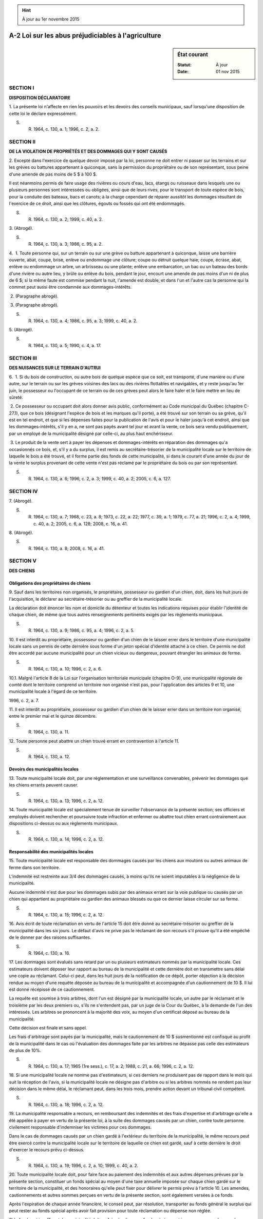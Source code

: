 .. hint:: À jour au 1er novembre 2015

.. _A-2:

===================================================
A-2 Loi sur les abus préjudiciables à l'agriculture
===================================================

.. sidebar:: État courant

    :Statut: À jour
    :Date: 01 nov 2015



SECTION I
~~~~~~~~~

**DISPOSITION DÉCLARATOIRE**

1. La présente loi n'affecte en rien les pouvoirs et les devoirs des conseils municipaux, sauf lorsqu'une disposition de cette loi le déclare expressément.

S. R. 1964, c. 130, a. 1; 1996, c. 2, a. 2.

SECTION II
~~~~~~~~~~

**DE LA VIOLATION DE PROPRIÉTÉS ET DES DOMMAGES QUI Y SONT CAUSÉS**

2. Excepté dans l'exercice de quelque devoir imposé par la loi, personne ne doit entrer ni passer sur les terrains et sur les grèves ou battures appartenant à quiconque, sans la permission du propriétaire ou de son représentant, sous peine d'une amende de pas moins de 5 $ à 100 $.

Il est néanmoins permis de faire usage des rivières ou cours d'eau, lacs, étangs ou ruisseaux dans lesquels une ou plusieurs personnes sont intéressées ou obligées, ainsi que de leurs rives, pour le transport de toute espèce de bois, pour la conduite des bateaux, bacs et canots; à la charge cependant de réparer aussitôt les dommages résultant de l'exercice de ce droit, ainsi que les clôtures, égouts ou fossés qui ont été endommagés.

S. R. 1964, c. 130, a. 2; 1999, c. 40, a. 2.

3. (Abrogé).

S. R. 1964, c. 130, a. 3; 1986, c. 95, a. 2.

4.  1. Toute personne qui, sur un terrain ou sur une grève ou batture appartenant à quiconque, laisse une barrière ouverte, abat, coupe, brise, enlève ou endommage une clôture; coupe ou détruit quelque haie; coupe, écrase, abat, enlève ou endommage un arbre, un arbrisseau ou une plante; enlève une embarcation, un bac ou un bateau des bords d'une rivière ou autre lieu, y brûle ou enlève du bois, pendant le jour, encourt une amende de pas moins d'un ni de plus de 6 $; si la même faute est commise pendant la nuit, l'amende est double, et dans l'un et l'autre cas la personne qui la commet peut aussi être condamnée aux dommages-intérêts.

 2. (Paragraphe abrogé).

 3. (Paragraphe abrogé).

S. R. 1964, c. 130, a. 4; 1986, c. 95, a. 3; 1999, c. 40, a. 2.

5. (Abrogé).

S. R. 1964, c. 130, a. 5; 1990, c. 4, a. 17.

SECTION III
~~~~~~~~~~~

**DES NUISANCES SUR LE TERRAIN D'AUTRUI**

6.  1. Si du bois de construction, ou autre bois de quelque espèce que ce soit, est transporté, d'une manière ou d'une autre, sur le terrain ou sur les grèves voisines des lacs ou des rivières flottables et navigables, et y reste jusqu'au 1er juin, le possesseur ou l'occupant de ce terrain ou de ces grèves peut alors le faire haler et le faire mettre en lieu de sûreté.

 2. Ce possesseur ou occupant doit alors donner avis public, conformément au Code municipal du Québec (chapitre C-27.1), que ce bois (désignant l'espèce de bois et les marques qu'il porte), a été trouvé sur son terrain ou sa grève, qu'il est en tel endroit, et que si les dépenses faites pour la publication de l'avis et pour le haler jusqu'à cet endroit, ainsi que les dommages-intérêts, s'il y en a, ne sont pas payés avant tel jour et avant la vente, ce bois sera vendu publiquement, par un employé de la municipalité désigné par celle-ci, au plus haut enchérisseur.

 3. Le produit de la vente sert à payer les dépenses et dommages-intérêts en réparation des dommages qu'a occasionnés ce bois, et, s'il y a du surplus, il est remis au secrétaire-trésorier de la municipalité locale sur le territoire de laquelle le bois a été trouvé, et il forme partie des fonds de cette municipalité, si dans le courant d'une année du jour de la vente le surplus provenant de cette vente n'est pas réclamé par le propriétaire du bois ou par son représentant.

S. R. 1964, c. 130, a. 6; 1996, c. 2, a. 3; 1999, c. 40, a. 2; 2005, c. 6, a. 127.

SECTION IV
~~~~~~~~~~

7. (Abrogé).

S. R. 1964, c. 130, a. 7; 1968, c. 23, a. 8; 1973, c. 22, a. 22; 1977, c. 39, a. 1; 1979, c. 77, a. 21; 1996, c. 2, a. 4; 1999, c. 40, a. 2; 2005, c. 6, a. 128; 2008, c. 16, a. 41.

8. (Abrogé).

S. R. 1964, c. 130, a. 8; 2008, c. 16, a. 41.

SECTION V
~~~~~~~~~

**DES CHIENS**

Obligations des propriétaires de chiens
---------------------------------------

9. Sauf dans les territoires non organisés, le propriétaire, possesseur ou gardien d'un chien, doit, dans les huit jours de l'acquisition, le déclarer au secrétaire-trésorier ou au greffier de la municipalité locale.

La déclaration doit énoncer les nom et domicile du détenteur et toutes les indications requises pour établir l'identité de chaque chien, de même que tous autres renseignements pertinents exigés par les règlements municipaux.

S. R. 1964, c. 130, a. 9; 1986, c. 95, a. 4; 1996, c. 2, a. 5.

10. Il est interdit au propriétaire, possesseur ou gardien d'un chien de le laisser errer dans le territoire d'une municipalité locale sans un permis de cette dernière sous forme d'un jeton spécial d'identité attaché à ce chien. Ce permis ne doit être accordé par aucune municipalité pour un chien vicieux ou dangereux, pouvant étrangler les animaux de ferme.

S. R. 1964, c. 130, a. 10; 1996, c. 2, a. 6.

10.1. Malgré l'article 8 de la Loi sur l'organisation territoriale municipale (chapitre O-9), une municipalité régionale de comté dont le territoire comprend un territoire non organisé n'est pas, pour l'application des articles 9 et 10, une municipalité locale à l'égard de ce territoire.

1996, c. 2, a. 7.

11. Il est interdit au propriétaire, possesseur ou gardien d'un chien de le laisser errer dans un territoire non organisé, entre le premier mai et le quinze décembre.

S. R. 1964, c. 130, a. 11.

12. Toute personne peut abattre un chien trouvé errant en contravention à l'article 11.

S. R. 1964, c. 130, a. 12.

Devoirs des municipalités locales
---------------------------------

13. Toute municipalité locale doit, par une réglementation et une surveillance convenables, prévenir les dommages que les chiens errants peuvent causer.

S. R. 1964, c. 130, a. 13; 1996, c. 2, a. 12.

14. Toute municipalité locale est spécialement tenue de surveiller l'observance de la présente section; ses officiers et employés doivent rechercher et poursuivre toute infraction et enfermer ou abattre tout chien errant contrairement aux dispositions ci-dessus ou aux règlements municipaux.

S. R. 1964, c. 130, a. 14; 1996, c. 2, a. 12.

Responsabilité des municipalités locales
----------------------------------------

15. Toute municipalité locale est responsable des dommages causés par les chiens aux moutons ou autres animaux de ferme dans son territoire.

L'indemnité est restreinte aux 3/4 des dommages causés, à moins qu'ils ne soient imputables à la négligence de la municipalité.

Aucune indemnité n'est due pour les dommages subis par des animaux errant sur la voie publique ou causés par un chien qui appartient au propriétaire ou gardien des animaux blessés ou que ce dernier laisse circuler sur sa ferme.

S. R. 1964, c. 130, a. 15; 1996, c. 2, a. 12.

16. Avis écrit de toute réclamation en vertu de l'article 15 doit être donné au secrétaire-trésorier ou greffier de la municipalité dans les six jours. Le défaut d'avis ne prive pas le réclamant de son recours s'il prouve qu'il a été empêché de le donner par des raisons suffisantes.

S. R. 1964, c. 130, a. 16.

17. Les dommages sont évalués sans retard par un ou plusieurs estimateurs nommés par la municipalité locale.  Ces estimateurs doivent déposer leur rapport au bureau de la municipalité et cette dernière doit en transmettre sans délai une copie au réclamant. Celui-ci peut, dans les huit jours de la notification de ce dépôt, porter objection à la décision rendue au moyen d'une requête déposée au bureau de la municipalité et accompagnée d'un cautionnement de 10 $. Il lui est donné récépissé de ce cautionnement.

La requête est soumise à trois arbitres, dont l'un est désigné par la municipalité locale, un autre par le réclamant et le troisième par les deux premiers ou, s'ils ne s'entendent pas, par un juge de la Cour du Québec, à la demande de l'un des intéressés. Les arbitres se prononcent à la majorité des voix, au moyen d'un certificat déposé au bureau de la municipalité.

Cette décision est finale et sans appel.

Les frais d'arbitrage sont payés par la municipalité, mais le cautionnement de 10 $ susmentionné est confisqué au profit de la municipalité dans le cas où l'évaluation des dommages faite par les arbitres ne dépasse pas celle des estimateurs de plus de 10%.

S. R. 1964, c. 130, a. 17; 1965 (1re sess.), c. 17, a. 2; 1988, c. 21, a. 66; 1996, c. 2, a. 12.

18. Si une municipalité locale ne nomme pas d'estimateurs, si ces derniers ne produisent pas de rapport dans le mois qui suit la réception de l'avis, si la municipalité locale ne désigne pas d'arbitre ou si les arbitres nommés ne rendent pas leur décision dans le même délai, le réclamant peut, dans les trois mois, prendre action devant un tribunal civil compétent.

S. R. 1964, c. 130, a. 18; 1996, c. 2, a. 12.

19. La municipalité responsable a recours, en remboursant des indemnités et des frais d'expertise et d'arbitrage qu'elle a été appelée à payer en vertu de la présente loi, à la suite des dommages causés par un chien, contre toute personne civilement responsable d'indemniser les victimes pour ces dommages.

Dans le cas de dommages causés par un chien gardé à l'extérieur du territoire de la municipalité, le même recours peut être exercé contre la municipalité locale sur le territoire de laquelle ce chien est gardé, sauf à cette dernière le droit d'exercer le recours prévu ci-dessus.

S. R. 1964, c. 130, a. 19; 1996, c. 2, a. 10; 1999, c. 40, a. 2.

20. Toute municipalité locale doit, pour faire face au paiement des indemnités et aux autres dépenses prévues par la présente section, constituer un fonds spécial au moyen d'une taxe annuelle imposée sur chaque chien gardé sur le territoire de la municipalité, et des honoraires qu'elle peut fixer pour délivrer le permis prévu à l'article 10. Les amendes, cautionnements et autres sommes perçues en vertu de la présente section, sont également versées à ce fonds.

Après l'expiration de chaque année financière, le conseil peut, par résolution, transporter au fonds général le surplus qui peut rester au fonds spécial après avoir fait provision pour toute réclamation ou dépense non réglée.

Si le fonds est insuffisant, la municipalité doit parfaire à même ses fonds généraux et imposer, pour rembourser les sommes ainsi prélevées des fonds généraux, une taxe spéciale suffisante sur les chiens gardés sur le territoire de la municipalité.

Pour l'imposition de tels taxes ou permis, la municipalité peut distinguer diverses catégories de chiens et imposer des taxes et permis différents pour chaque catégorie à raison de la race, de la taille, de l'âge, du sexe ou de la valeur du chien.

S. R. 1964, c. 130, a. 20; 1996, c. 2, a. 11; 1997, c. 43, a. 875.

Dispositions pénales
--------------------

21. Toute infraction à l'une des dispositions de la présente section rend le défendeur passible d'une amende de 5 $ à 25 $.

S. R. 1964, c. 130, a. 21; 1990, c. 4, a. 18.

SECTION VI
~~~~~~~~~~

**DES CHIENS VICIEUX**

22.  1. Un juge devant qui il est allégué qu'un chien est vicieux ou supposé attaqué d'hydrophobie, qu'il a l'habitude de courir sur les personnes, ou sur les animaux, soit libres, soit attelés, hors de la propriété de son maître, peut, après avoir entendu les parties, ordonner avec dépens au propriétaire ou au possesseur de ce chien de le faire enfermer pendant 40 jours, ou ordonner que ce chien soit tué.

 2. Si le propriétaire ou possesseur de ce chien le laisse libre, ou ne le tue pas, en contravention avec l'ordre du juge, il est passible d'une amende de 1 $ par jour pour chaque jour que dure l'infraction.

 3. S'il est prouvé que ce chien a mordu une personne hors de la propriété de son maître, et qu'il est méchant, le juge doit ordonner au propriétaire ou au possesseur de tuer ce chien.

 4. Il est néanmoins permis de tuer un chien quand il n'est pas sur le terrain de son maître, si le chien est réputé poursuivre et étrangler les moutons, ou il est permis de s'adresser à un juge qui peut ordonner au propriétaire de tuer ce chien et de payer les frais.

S. R. 1964, c. 130, a. 22; 1990, c. 4, a. 19.

SECTION VII
~~~~~~~~~~~

**DES ANIMAUX ATTEINTS DE MALADIES CONTAGIEUSES**

23. Toute personne peut requérir, par avis spécial, tout propriétaire ou possesseur de moutons, ou autres animaux domestiques, atteints ou affectés de la gale ou d'une autre maladie contagieuse, d'enfermer et d'isoler ces moutons ou autres animaux.

L'avis peut être signifié verbalement par le plaignant à ce propriétaire ou possesseur, en parlant à une personne raisonnable de la maison bâtie sur la terre où ces animaux se trouvent, ou au domicile de la personne qui les a pris en pacage en parlant à elle-même ou à une personne raisonnable de sa famille.

S. R. 1964, c. 130, a. 23.

24. Tout propriétaire ou possesseur qui, après l'avis donné, refuse ou néglige d'enfermer et d'isoler son animal atteint ou affecté de la gale ou d'une autre maladie contagieuse commet une infraction et est passible d'une amende de 0,50 $ pour chaque jour que dure l'infraction.

S. R. 1964, c. 130, a. 24; 1990, c. 4, a. 20.

SECTION VIII
~~~~~~~~~~~~

**DES POURSUITES**

25. Tout recours en dommages-intérêts découlant de la perpétration de l'infraction doit être intenté dans les trois mois de celle-ci.

S. R. 1964, c. 130, a. 25; 1990, c. 4, a. 21; 1992, c. 61, a. 27; 1999, c. 40, a. 2.

26. L'amende pour contravention est de 5 $ à 100 $ lorsque le montant n'en est pas fixé.

S. R. 1964, c. 130, a. 26.

SECTION IX
~~~~~~~~~~


.. note:: Cette section a cessé d'avoir effet le 17 avril 1987.

27. (Cet article a cessé d'avoir effet le 17 avril 1987).

1982, c. 21, a. 1; R.-U., 1982, c. 11, ann. B, ptie I, a. 33.

ANNEXE ABROGATIVE

Conformément à l'article 17 de la Loi sur la refonte des lois (chapitre R-3), le chapitre 130 des Statuts refondus, 1964, tel qu'en vigueur au 31 décembre 1977, est abrogé à compter de l'entrée en vigueur du chapitre A-2 des Lois refondues.
